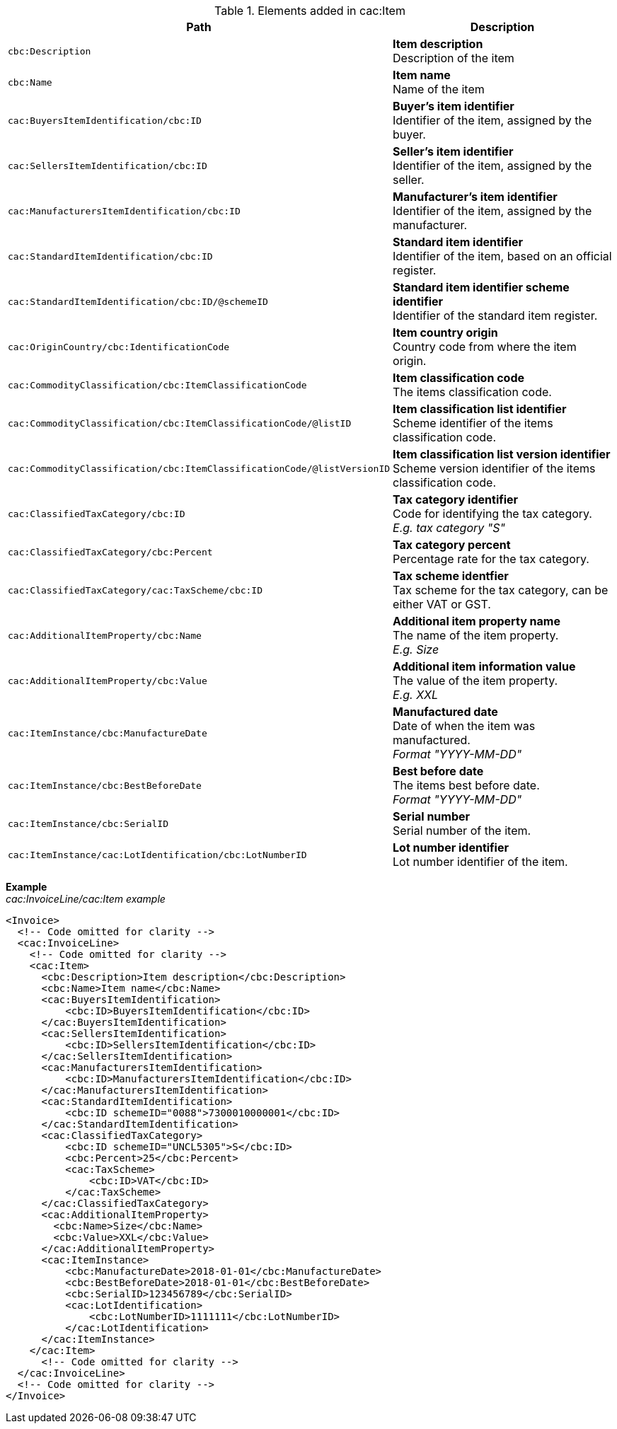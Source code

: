 .Elements added in cac:Item
|===
|Path |Description

|`cbc:Description`
|**Item description** +
Description of the item
|`cbc:Name`
|**Item name** +
Name of the item
|`cac:BuyersItemIdentification/cbc:ID`
|**Buyer's item identifier** +
Identifier of the item, assigned by the buyer.
|`cac:SellersItemIdentification/cbc:ID`
|**Seller's item identifier** +
Identifier of the item, assigned by the seller.
|`cac:ManufacturersItemIdentification/cbc:ID`
|**Manufacturer's item identifier** +
Identifier of the item, assigned by the manufacturer.
|`cac:StandardItemIdentification/cbc:ID`
|**Standard item identifier** +
Identifier of the item, based on an official register.
|`cac:StandardItemIdentification/cbc:ID/@schemeID`
|**Standard item identifier scheme identifier** +
Identifier of the standard item register.
|`cac:OriginCountry/cbc:IdentificationCode`
|**Item country origin** +
Country code from where the item origin.
|`cac:CommodityClassification/cbc:ItemClassificationCode`
|**Item classification code** +
The items classification code.
|`cac:CommodityClassification/cbc:ItemClassificationCode/@listID`
|**Item classification list identifier** +
Scheme identifier of the items classification code.
|`cac:CommodityClassification/cbc:ItemClassificationCode/@listVersionID`
|**Item classification list version identifier** +
Scheme version identifier of the items classification code.
|`cac:ClassifiedTaxCategory/cbc:ID`
|**Tax category identifier** +
Code for identifying the tax category. +
__E.g. tax category "S"__
|`cac:ClassifiedTaxCategory/cbc:Percent`
|**Tax category percent** +
Percentage rate for the tax category.
|`cac:ClassifiedTaxCategory/cac:TaxScheme/cbc:ID`
|**Tax scheme identfier** +
Tax scheme for the tax category, can be either VAT or GST.
|`cac:AdditionalItemProperty/cbc:Name`
|**Additional item property name** +
The name of the item property. +
__E.g. Size__
|`cac:AdditionalItemProperty/cbc:Value`
|**Additional item information value** +
The value of the item property. +
__E.g. XXL__
|`cac:ItemInstance/cbc:ManufactureDate`
|**Manufactured date** +
Date of when the item was manufactured. +
__Format "YYYY-MM-DD"__
|`cac:ItemInstance/cbc:BestBeforeDate`
|**Best before date** +
The items best before date. +
__Format "YYYY-MM-DD"__
|`cac:ItemInstance/cbc:SerialID`
|**Serial number** +
Serial number of the item.
|`cac:ItemInstance/cac:LotIdentification/cbc:LotNumberID`
|**Lot number identifier** +
Lot number identifier of the item.
|===

*Example* +
_cac:InvoiceLine/cac:Item example_
[source,xml]
----
<Invoice>
  <!-- Code omitted for clarity -->
  <cac:InvoiceLine>
    <!-- Code omitted for clarity -->
    <cac:Item>
      <cbc:Description>Item description</cbc:Description>
      <cbc:Name>Item name</cbc:Name>
      <cac:BuyersItemIdentification>
          <cbc:ID>BuyersItemIdentification</cbc:ID>
      </cac:BuyersItemIdentification>
      <cac:SellersItemIdentification>
          <cbc:ID>SellersItemIdentification</cbc:ID>
      </cac:SellersItemIdentification>
      <cac:ManufacturersItemIdentification>
          <cbc:ID>ManufacturersItemIdentification</cbc:ID>
      </cac:ManufacturersItemIdentification>
      <cac:StandardItemIdentification>
          <cbc:ID schemeID="0088">7300010000001</cbc:ID>
      </cac:StandardItemIdentification>
      <cac:ClassifiedTaxCategory>
          <cbc:ID schemeID="UNCL5305">S</cbc:ID>
          <cbc:Percent>25</cbc:Percent>
          <cac:TaxScheme>
              <cbc:ID>VAT</cbc:ID>
          </cac:TaxScheme>
      </cac:ClassifiedTaxCategory>
      <cac:AdditionalItemProperty>
        <cbc:Name>Size</cbc:Name>
        <cbc:Value>XXL</cbc:Value>
      </cac:AdditionalItemProperty>
      <cac:ItemInstance>
          <cbc:ManufactureDate>2018-01-01</cbc:ManufactureDate>
          <cbc:BestBeforeDate>2018-01-01</cbc:BestBeforeDate>
          <cbc:SerialID>123456789</cbc:SerialID>
          <cac:LotIdentification>
              <cbc:LotNumberID>1111111</cbc:LotNumberID>
          </cac:LotIdentification>
      </cac:ItemInstance>
    </cac:Item>
      <!-- Code omitted for clarity -->
  </cac:InvoiceLine>
  <!-- Code omitted for clarity -->
</Invoice>
----
